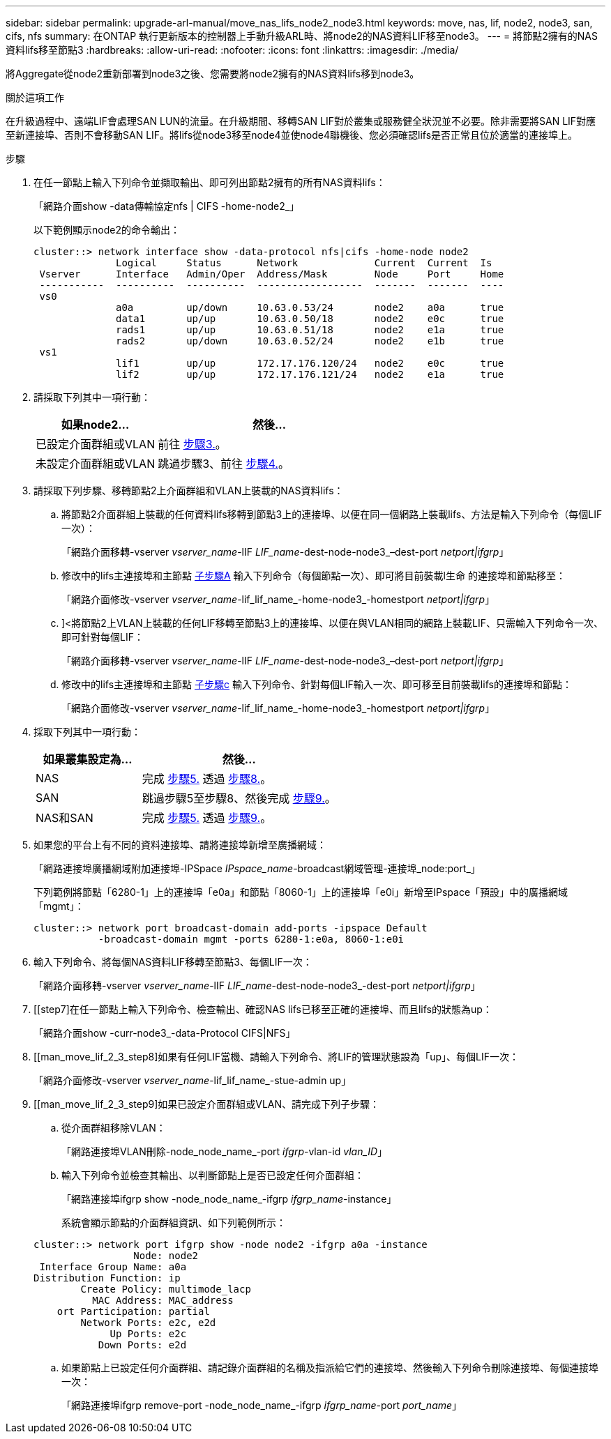 ---
sidebar: sidebar 
permalink: upgrade-arl-manual/move_nas_lifs_node2_node3.html 
keywords: move, nas, lif, node2, node3, san, cifs, nfs 
summary: 在ONTAP 執行更新版本的控制器上手動升級ARL時、將node2的NAS資料LIF移至node3。 
---
= 將節點2擁有的NAS資料lifs移至節點3
:hardbreaks:
:allow-uri-read: 
:nofooter: 
:icons: font
:linkattrs: 
:imagesdir: ./media/


[role="lead"]
將Aggregate從node2重新部署到node3之後、您需要將node2擁有的NAS資料lifs移到node3。

.關於這項工作
在升級過程中、遠端LIF會處理SAN LUN的流量。在升級期間、移轉SAN LIF對於叢集或服務健全狀況並不必要。除非需要將SAN LIF對應至新連接埠、否則不會移動SAN LIF。將lifs從node3移至node4並使node4聯機後、您必須確認lifs是否正常且位於適當的連接埠上。

.步驟
. [[step1]]在任一節點上輸入下列命令並擷取輸出、即可列出節點2擁有的所有NAS資料lifs：
+
「網路介面show -data傳輸協定nfs | CIFS -home-node2_」

+
以下範例顯示node2的命令輸出：

+
[listing]
----
cluster::> network interface show -data-protocol nfs|cifs -home-node node2
              Logical     Status      Network             Current  Current  Is
 Vserver      Interface   Admin/Oper  Address/Mask        Node     Port     Home
 -----------  ----------  ----------  ------------------  -------  -------  ----
 vs0
              a0a         up/down     10.63.0.53/24       node2    a0a      true
              data1       up/up       10.63.0.50/18       node2    e0c      true
              rads1       up/up       10.63.0.51/18       node2    e1a      true
              rads2       up/down     10.63.0.52/24       node2    e1b      true
 vs1
              lif1        up/up       172.17.176.120/24   node2    e0c      true
              lif2        up/up       172.17.176.121/24   node2    e1a      true
----
. [[step2]]請採取下列其中一項行動：
+
[cols="35,65"]
|===
| 如果node2... | 然後... 


| 已設定介面群組或VLAN | 前往 <<man_move_lif_2_3_step3,步驟3.>>。 


| 未設定介面群組或VLAN | 跳過步驟3、前往 <<man_move_lif_2_3_step4,步驟4.>>。 
|===
. [[man_move_lif_2_3_step3]]請採取下列步驟、移轉節點2上介面群組和VLAN上裝載的NAS資料lifs：
+
.. [[man_move_lif_2_3_substepa]]將節點2介面群組上裝載的任何資料lifs移轉到節點3上的連接埠、以便在同一個網路上裝載lifs、方法是輸入下列命令（每個LIF一次）：
+
「網路介面移轉-vserver _vserver_name_-lIF _LIF_name_-dest-node-node3_–dest-port _netport|ifgrp_」

.. 修改中的lifs主連接埠和主節點 <<man_move_lif_2_3_substepa,子步驟A>> 輸入下列命令（每個節點一次）、即可將目前裝載l生命 的連接埠和節點移至：
+
「網路介面修改-vserver _vserver_name_-lif_lif_name_-home-node3_-homestport _netport|ifgrp_」

.. [[man_move_lif_2_3_substepc]]]<將節點2上VLAN上裝載的任何LIF移轉至節點3上的連接埠、以便在與VLAN相同的網路上裝載LIF、只需輸入下列命令一次、即可針對每個LIF：
+
「網路介面移轉-vserver _vserver_name_-lIF _LIF_name_-dest-node-node3_–dest-port _netport|ifgrp_」

.. 修改中的lifs主連接埠和主節點 <<man_move_lif_2_3_substepc,子步驟c>> 輸入下列命令、針對每個LIF輸入一次、即可移至目前裝載lifs的連接埠和節點：
+
「網路介面修改-vserver _vserver_name_-lif_lif_name_-home-node3_-homestport _netport|ifgrp_」



. [[man_move_lif_2_3_step4]]採取下列其中一項行動：
+
[cols="35,65"]
|===
| 如果叢集設定為... | 然後... 


| NAS | 完成 <<man_move_lif_2_3_step5,步驟5.>> 透過 <<man_move_lif_2_3_step8,步驟8.>>。 


| SAN | 跳過步驟5至步驟8、然後完成 <<man_move_lif_2_3_step9,步驟9.>>。 


| NAS和SAN | 完成 <<man_move_lif_2_3_step5,步驟5.>> 透過 <<man_move_lif_2_3_step9,步驟9.>>。 
|===
. [[man_move_lif_2_3_step5]]如果您的平台上有不同的資料連接埠、請將連接埠新增至廣播網域：
+
「網路連接埠廣播網域附加連接埠-IPSpace _IPspace_name_-broadcast網域管理-連接埠_node:port_」

+
下列範例將節點「6280-1」上的連接埠「e0a」和節點「8060-1」上的連接埠「e0i」新增至IPspace「預設」中的廣播網域「mgmt」：

+
[listing]
----
cluster::> network port broadcast-domain add-ports -ipspace Default
           -broadcast-domain mgmt -ports 6280-1:e0a, 8060-1:e0i
----
. [[step6]]輸入下列命令、將每個NAS資料LIF移轉至節點3、每個LIF一次：
+
「網路介面移轉-vserver _vserver_name_-lIF _LIF_name_-dest-node-node3_-dest-port _netport|ifgrp_」

. [[step7]在任一節點上輸入下列命令、檢查輸出、確認NAS lifs已移至正確的連接埠、而且lifs的狀態為up：
+
「網路介面show -curr-node3_-data-Protocol CIFS|NFS」

. [[man_move_lif_2_3_step8]如果有任何LIF當機、請輸入下列命令、將LIF的管理狀態設為「up」、每個LIF一次：
+
「網路介面修改-vserver _vserver_name_-lif_lif_name_-stue-admin up」

. [[man_move_lif_2_3_step9]如果已設定介面群組或VLAN、請完成下列子步驟：
+
.. 從介面群組移除VLAN：
+
「網路連接埠VLAN刪除-node_node_name_-port _ifgrp_-vlan-id _vlan_ID_」

.. 輸入下列命令並檢查其輸出、以判斷節點上是否已設定任何介面群組：
+
「網路連接埠ifgrp show -node_node_name_-ifgrp _ifgrp_name_-instance」

+
系統會顯示節點的介面群組資訊、如下列範例所示：

+
[listing]
----
cluster::> network port ifgrp show -node node2 -ifgrp a0a -instance
                 Node: node2
 Interface Group Name: a0a
Distribution Function: ip
        Create Policy: multimode_lacp
          MAC Address: MAC_address
    ort Participation: partial
        Network Ports: e2c, e2d
             Up Ports: e2c
           Down Ports: e2d
----
.. 如果節點上已設定任何介面群組、請記錄介面群組的名稱及指派給它們的連接埠、然後輸入下列命令刪除連接埠、每個連接埠一次：
+
「網路連接埠ifgrp remove-port -node_node_name_-ifgrp _ifgrp_name_-port _port_name_」




